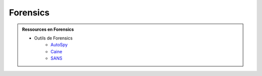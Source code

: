 .. _forensics:

.. meta::
   :description lang=fr: BUT R&T, Ressource CyberSécurité à BAC+3, Forensics

Forensics
=========

.. admonition:: Ressources en Forensics

	* Outils de Forensics
		* `AutoSpy <https://www.sleuthkit.org/>`_
		* `Caine <https://www.caine-live.net/>`_
		* `SANS <https://www.sans.org/tools/sift-workstation/>`_ 




